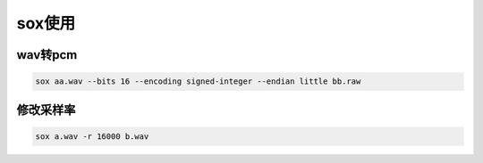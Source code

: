 =================
sox使用
=================

wav转pcm
===============

.. code-block:: shell

    sox aa.wav --bits 16 --encoding signed-integer --endian little bb.raw


修改采样率
=================
.. code-block:: shell

    sox a.wav -r 16000 b.wav
